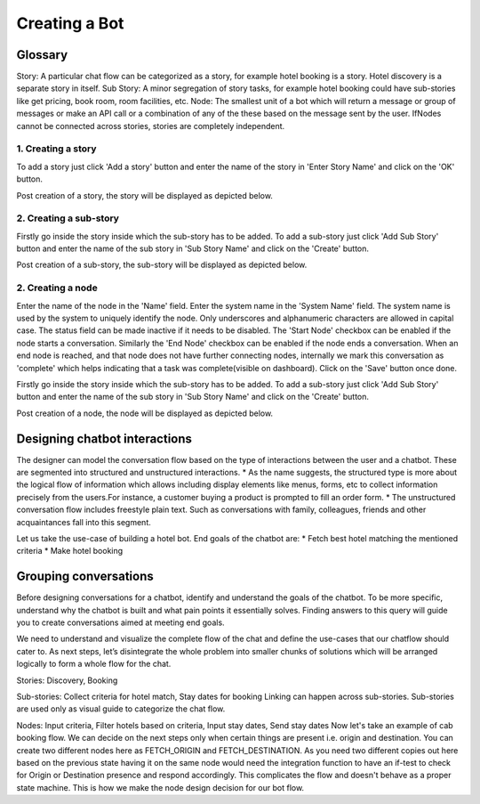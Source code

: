 Creating a Bot
--------------

Glossary
^^^^^^^^

Story: A particular chat flow can be categorized as a story, for example hotel booking is a story. Hotel discovery is
a separate story in itself.
Sub Story: A minor segregation of story tasks, for example hotel booking could have sub-stories like get pricing,
book room, room facilities, etc.
Node: The smallest unit of a bot which will return a message or group of messages or make an API call or a combination
of any of the these based on the message sent by the user. IfNodes cannot be connected across stories, stories are
completely independent.

1. Creating a story
"""""""""""""""""""

To add a story just click 'Add a story' button and enter the name of the story in 'Enter Story Name' and click on the 'OK' button.

.. image:: add_story_button.png

.. image:: input_story_dialog.png

Post creation of a story, the story will be displayed as depicted below.

.. image:: post_story_creation.png

2. Creating a sub-story
"""""""""""""""""""""""

Firstly go inside the story inside which the sub-story has to be added.
To add a sub-story just click 'Add Sub Story' button and enter the name of the sub story in 'Sub Story Name' and click on the 'Create' button.

.. image:: add_sub_story_button.png

.. image:: input_sub_story_dialog.png

Post creation of a sub-story, the sub-story will be displayed as depicted below.

.. image:: post_sub_story_creation.png

2. Creating a node
""""""""""""""""""

Enter the name of the node in the 'Name' field. Enter the system name in the 'System Name' field.
The system name is used by the system to uniquely identify the node. Only underscores and alphanumeric characters are allowed
in capital case. The status field can be made inactive if it needs to be disabled.
The 'Start Node' checkbox can be enabled if the node starts a conversation. Similarly the 'End Node' checkbox can be enabled
if the node ends a conversation. When an end node is reached, and that node does not have further connecting nodes, internally we mark
this conversation as 'complete' which helps indicating that a task was complete(visible on dashboard). Click on the 'Save' button once done.

Firstly go inside the story inside which the sub-story has to be added. To add a sub-story just click 'Add Sub Story' button and
enter the name of the sub story in 'Sub Story Name' and click on the 'Create' button.

.. image:: add_node_button.png

.. image:: input_node_dialog.png

Post creation of a node, the node will be displayed as depicted below.

.. image:: post_node_creation.png

Designing chatbot interactions
^^^^^^^^^^^^^^^^^^^^^^^^^^^^^^

The designer can model the conversation flow based on the type of interactions between the user and a chatbot.
These are segmented into structured and unstructured interactions.
* As the name suggests, the structured type is more about the logical flow of information which allows including
display elements like menus, forms, etc to collect information precisely from the users.For instance, a customer
buying a product is prompted to fill an order form.
* The unstructured conversation flow includes freestyle plain text. Such as conversations with family, colleagues,
friends and other acquaintances fall into this segment.

Let us take the use-case of building a hotel bot. End goals of the chatbot are:
* Fetch best hotel matching the mentioned criteria
* Make hotel booking

Grouping conversations
^^^^^^^^^^^^^^^^^^^^^^

Before designing conversations for a chatbot, identify and understand the goals of the chatbot. To be more specific,
understand why the chatbot is built and what pain points it essentially solves. Finding answers to this query will
guide you to create conversations aimed at meeting end goals.

We need to understand and visualize the complete flow of the chat and define the use-cases that our chatflow should cater to.
As next steps, let’s disintegrate the whole problem into smaller chunks of solutions which will be arranged logically to form a
whole flow for the chat.

Stories: Discovery, Booking

Sub-stories: Collect criteria for hotel match, Stay dates for booking
Linking can happen across sub-stories. Sub-stories are used only as visual guide to categorize the chat flow.

Nodes: Input criteria, Filter hotels based on criteria, Input stay dates, Send stay dates
Now let's take an example of cab booking flow. We can decide on the next steps only when certain things are present
i.e. origin and destination. You can create two different nodes here as FETCH_ORIGIN and FETCH_DESTINATION. As you need
two different copies out here based on the previous state having it on the same node would need the integration function
to have an if-test to check for Origin or Destination presence and respond accordingly. This complicates the flow and
doesn't behave as a proper state machine. This is how we make the node design decision for our bot flow.